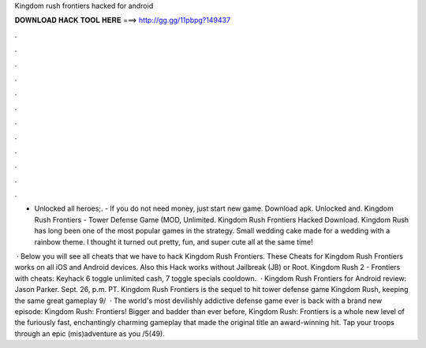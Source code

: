 Kingdom rush frontiers hacked for android



𝐃𝐎𝐖𝐍𝐋𝐎𝐀𝐃 𝐇𝐀𝐂𝐊 𝐓𝐎𝐎𝐋 𝐇𝐄𝐑𝐄 ===> http://gg.gg/11pbpg?149437



.



.



.



.



.



.



.



.



.



.



.



.

- Unlocked all heroes;. - If you do not need money, just start new game. Download apk. Unlocked and. Kingdom Rush Frontiers - Tower Defense Game (MOD, Unlimited. Kingdom Rush Frontiers Hacked Download. Kingdom Rush has long been one of the most popular games in the strategy. Small wedding cake made for a wedding with a rainbow theme. I thought it turned out pretty, fun, and super cute all at the same time!

 · Below you will see all cheats that we have to hack Kingdom Rush Frontiers. These Cheats for Kingdom Rush Frontiers works on all iOS and Android devices. Also this Hack works without Jailbreak (JB) or Root. Kingdom Rush 2 - Frontiers with cheats: Keyhack 6 toggle unlimited cash, 7 toggle specials cooldown.  · Kingdom Rush Frontiers for Android review: Jason Parker. Sept. 26, p.m. PT. Kingdom Rush Frontiers is the sequel to hit tower defense game Kingdom Rush, keeping the same great gameplay 9/  · The world's most devilishly addictive defense game ever is back with a brand new episode: Kingdom Rush: Frontiers! Bigger and badder than ever before, Kingdom Rush: Frontiers is a whole new level of the furiously fast, enchantingly charming gameplay that made the original title an award-winning hit. Tap your troops through an epic (mis)adventure as you /5(49).
